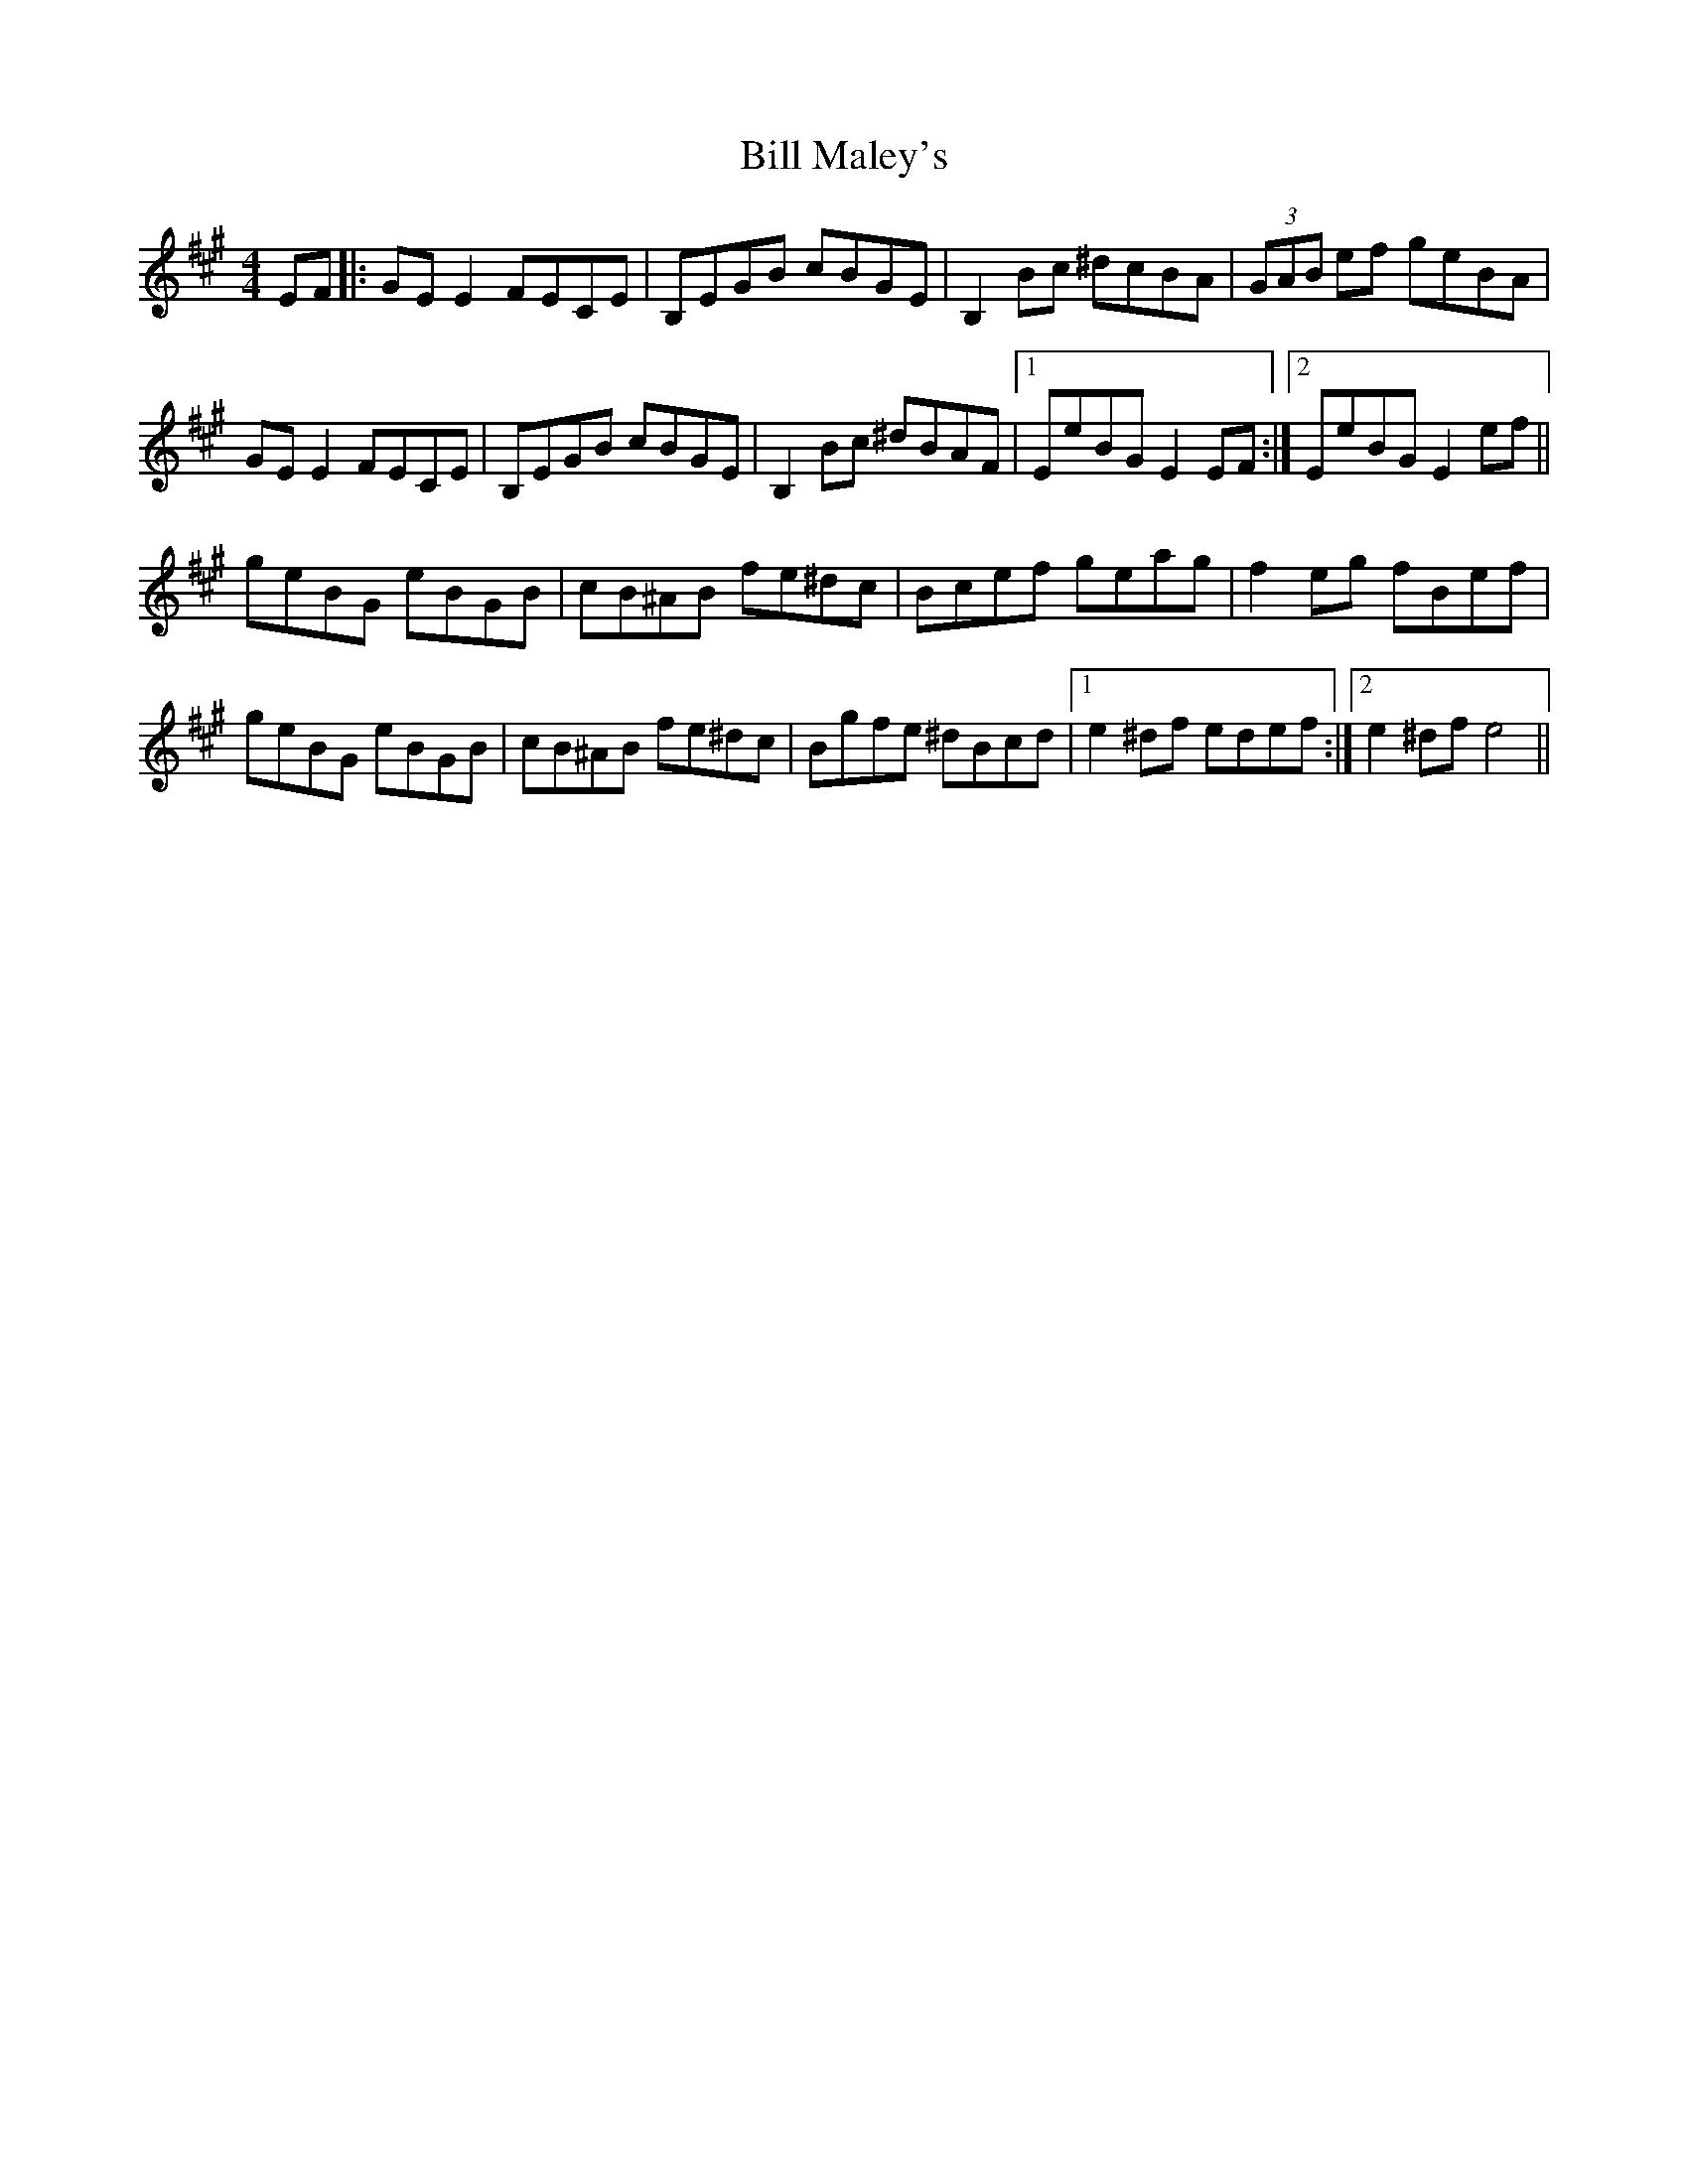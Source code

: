 X: 3618
T: Bill Maley's
R: reel
M: 4/4
K: Emixolydian
EF|:GE E2 FECE|B,EGB cBGE|B,2 Bc ^dcBA|(3GAB ef geBA|
GE E2 FECE|B,EGB cBGE|B,2 Bc ^dBAF|1 EeBG E2 EF:|2 EeBG E2 ef||
geBG eBGB|cB^AB fe^dc|Bcef geag|f2 eg fBef|
geBG eBGB|cB^AB fe^dc|Bgfe ^dBcd|1 e2 ^df edef:|2 e2 ^df e4||

